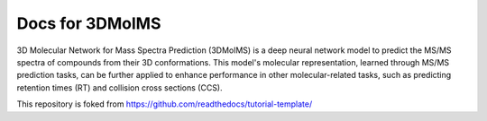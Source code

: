 Docs for 3DMolMS
=======================================

3D Molecular Network for Mass Spectra Prediction (3DMolMS) is a deep neural network model to predict the MS/MS spectra of compounds from their 3D conformations. This model's molecular representation, learned through MS/MS prediction tasks, can be further applied to enhance performance in other molecular-related tasks, such as predicting retention times (RT) and collision cross sections (CCS).

This repository is foked from https://github.com/readthedocs/tutorial-template/